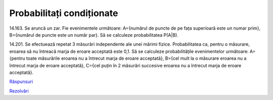 Probabilitați condiționate
==========================

14.163. Se aruncă un zar. Fie evenimentele următoare:
A={numărul de puncte de pe fața superioară este un numar prim},
B={numărul de puncte este un număr par}.
Să se calculeze probabilitatea P(A|B).

14.201. Se efectuează repetat 3 măsurări independente ale unei mărimi fizice.
Probabilitatea ca, pentru o măsurare, eroarea să nu întreacă marja de eroare acceptată este 0,1.
Să se calculeze probabilitățile evenimentelor următoare:
A={pentru toate măsurările eroarea nu a întrecut marja de eroare acceptată},
B={cel mult la o măsurare eroarea nu a întrecut marja de eroare acceptată},
C={cel puțin în 2 măsurări succesive eroarea nu a întrecut marja de eroare acceptată}.

`Răspunsuri <raspunsuri.html>`_

`Rezolvări <rezolvari.html>`_

